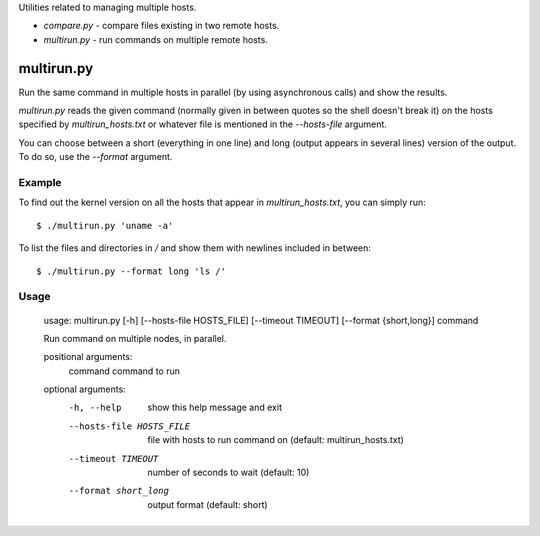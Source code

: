 Utilities related to managing multiple hosts.

* `compare.py` - compare files existing in two remote hosts.
* `multirun.py` - run commands on multiple remote hosts.

multirun.py
===========

Run the same command in multiple hosts in parallel (by using
asynchronous calls) and show the results.

`multirun.py` reads the given command (normally given in between
quotes so the shell doesn't break it) on the hosts specified by
`multirun_hosts.txt` or whatever file is mentioned in the
`--hosts-file` argument.

You can choose between a short (everything in one line) and long
(output appears in several lines) version of the output. To do so, use
the `--format` argument.

Example
-------

To find out the kernel version on all the hosts that appear in
`multirun_hosts.txt`, you can simply run::

  $ ./multirun.py 'uname -a'

To list the files and directories in `/` and show them with newlines
included in between::

  $ ./multirun.py --format long 'ls /'

Usage
-----

  usage: multirun.py [-h] [--hosts-file HOSTS_FILE] [--timeout TIMEOUT] [--format {short,long}] command

  Run command on multiple nodes, in parallel.

  positional arguments:
    command               command to run

  optional arguments:
    -h, --help                show this help message and exit
    --hosts-file HOSTS_FILE   file with hosts to run command on (default:  multirun_hosts.txt)
    --timeout TIMEOUT         number of seconds to wait (default: 10)
    --format short_long       output format (default: short)
